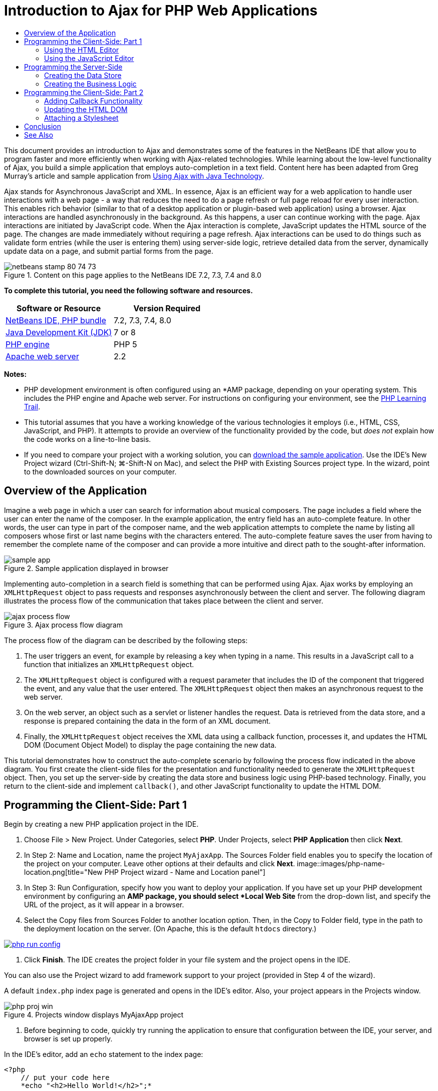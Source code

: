 // 
//     Licensed to the Apache Software Foundation (ASF) under one
//     or more contributor license agreements.  See the NOTICE file
//     distributed with this work for additional information
//     regarding copyright ownership.  The ASF licenses this file
//     to you under the Apache License, Version 2.0 (the
//     "License"); you may not use this file except in compliance
//     with the License.  You may obtain a copy of the License at
// 
//       http://www.apache.org/licenses/LICENSE-2.0
// 
//     Unless required by applicable law or agreed to in writing,
//     software distributed under the License is distributed on an
//     "AS IS" BASIS, WITHOUT WARRANTIES OR CONDITIONS OF ANY
//     KIND, either express or implied.  See the License for the
//     specific language governing permissions and limitations
//     under the License.
//

= Introduction to Ajax for PHP Web Applications
:jbake-type: tutorial
:jbake-tags: tutorials 
:jbake-status: published
:syntax: true
:source-highlighter: pygments
:toc: left
:toc-title:
:description: Introduction to Ajax for PHP Web Applications - Apache NetBeans
:keywords: Apache NetBeans, Tutorials, Introduction to Ajax for PHP Web Applications

This document provides an introduction to Ajax and demonstrates some of the features in the NetBeans IDE that allow you to program faster and more efficiently when working with Ajax-related technologies. While learning about the low-level functionality of Ajax, you build a simple application that employs auto-completion in a text field. Content here has been adapted from Greg Murray's article and sample application from link:http://weblogs.java.net/blog/gmurray71/archive/2005/12/using_ajax_with_1.html[+Using Ajax with Java Technology+].

Ajax stands for Asynchronous JavaScript and XML. In essence, Ajax is an efficient way for a web application to handle user interactions with a web page - a way that reduces the need to do a page refresh or full page reload for every user interaction. This enables rich behavior (similar to that of a desktop application or plugin-based web application) using a browser. Ajax interactions are handled asynchronously in the background. As this happens, a user can continue working with the page. Ajax interactions are initiated by JavaScript code. When the Ajax interaction is complete, JavaScript updates the HTML source of the page. The changes are made immediately without requiring a page refresh. Ajax interactions can be used to do things such as validate form entries (while the user is entering them) using server-side logic, retrieve detailed data from the server, dynamically update data on a page, and submit partial forms from the page.


image::images/netbeans-stamp-80-74-73.png[title="Content on this page applies to the NetBeans IDE 7.2, 7.3, 7.4 and 8.0"]


*To complete this tutorial, you need the following software and resources.*

|===
|Software or Resource |Version Required 

|link:https://netbeans.org/downloads/index.html[+NetBeans IDE, PHP bundle+] |7.2, 7.3, 7.4, 8.0 

|link:http://www.oracle.com/technetwork/java/javase/downloads/index.html[+Java Development Kit (JDK)+] |7 or 8 

|link:http://www.php.net/downloads.php[+PHP engine+] |PHP 5 

|link:http://httpd.apache.org/download.cgi[+Apache web server+] |2.2 
|===

*Notes:*

* PHP development environment is often configured using an *AMP package, depending on your operating system. This includes the PHP engine and Apache web server. For instructions on configuring your environment, see the link:../../trails/php.html[+PHP Learning Trail+].
* This tutorial assumes that you have a working knowledge of the various technologies it employs (i.e., HTML, CSS, JavaScript, and PHP). It attempts to provide an overview of the functionality provided by the code, but _does not_ explain how the code works on a line-to-line basis.
* If you need to compare your project with a working solution, you can link:https://netbeans.org/projects/samples/downloads/download/Samples%252FPHP%252FMyAjaxApp.zip[+download the sample application+]. Use the IDE's New Project wizard (Ctrl-Shift-N; ⌘-Shift-N on Mac), and select the PHP with Existing Sources project type. In the wizard, point to the downloaded sources on your computer.



[[overview]]
== Overview of the Application

Imagine a web page in which a user can search for information about musical composers. The page includes a field where the user can enter the name of the composer. In the example application, the entry field has an auto-complete feature. In other words, the user can type in part of the composer name, and the web application attempts to complete the name by listing all composers whose first or last name begins with the characters entered. The auto-complete feature saves the user from having to remember the complete name of the composer and can provide a more intuitive and direct path to the sought-after information.

image::images/sample-app.png[title="Sample application displayed in browser"]

Implementing auto-completion in a search field is something that can be performed using Ajax. Ajax works by employing an `XMLHttpRequest` object to pass requests and responses asynchronously between the client and server. The following diagram illustrates the process flow of the communication that takes place between the client and server.

image::images/ajax-process-flow.png[title="Ajax process flow diagram"]


The process flow of the diagram can be described by the following steps:

1. The user triggers an event, for example by releasing a key when typing in a name. This results in a JavaScript call to a function that initializes an `XMLHttpRequest` object.
2. The `XMLHttpRequest` object is configured with a request parameter that includes the ID of the component that triggered the event, and any value that the user entered. The `XMLHttpRequest` object then makes an asynchronous request to the web server.
3. On the web server, an object such as a servlet or listener handles the request. Data is retrieved from the data store, and a response is prepared containing the data in the form of an XML document.
4. Finally, the `XMLHttpRequest` object receives the XML data using a callback function, processes it, and updates the HTML DOM (Document Object Model) to display the page containing the new data.

This tutorial demonstrates how to construct the auto-complete scenario by following the process flow indicated in the above diagram. You first create the client-side files for the presentation and functionality needed to generate the `XMLHttpRequest` object. Then, you set up the server-side by creating the data store and business logic using PHP-based technology. Finally, you return to the client-side and implement `callback()`, and other JavaScript functionality to update the HTML DOM.



[[client1]]
== Programming the Client-Side: Part 1

Begin by creating a new PHP application project in the IDE.

1. Choose File > New Project. Under Categories, select *PHP*. Under Projects, select *PHP Application* then click *Next*.
2. In Step 2: Name and Location, name the project `MyAjaxApp`. The Sources Folder field enables you to specify the location of the project on your computer. Leave other options at their defaults and click *Next*. 
image::images/php-name-location.png[title="New PHP Project wizard - Name and Location panel"]
3. In Step 3: Run Configuration, specify how you want to deploy your application. If you have set up your PHP development environment by configuring an *AMP package, you should select *Local Web Site* from the drop-down list, and specify the URL of the project, as it will appear in a browser.
4. Select the Copy files from Sources Folder to another location option. Then, in the Copy to Folder field, type in the path to the deployment location on the server. (On Apache, this is the default `htdocs` directory.) 
[.feature]
--
image::images/php-run-config.png[role="left", link="images/php-run-config.png"]
--
5. Click *Finish*. The IDE creates the project folder in your file system and the project opens in the IDE. 

You can also use the Project wizard to add  framework support to your project (provided in Step 4 of the wizard).

A default `index.php` index page is generated and opens in the IDE's editor. Also, your project appears in the Projects window.

image::images/php-proj-win.png[title="Projects window displays MyAjaxApp project"]
6. Before beginning to code, quickly try running the application to ensure that configuration between the IDE, your server, and browser is set up properly. 

In the IDE's editor, add an `echo` statement to the index page:

[source,php]
----

<?php
    // put your code here
    *echo "<h2>Hello World!</h2>";*
?>

----
7. In the Projects window, right-click on the project node and choose Run. The IDE opens your default browser and displays the Hello World message you just created in `index.php`. 

NOTE: If you have difficulty setting up your project or establishing communication between the IDE, the server and browser, see link:project-setup.html[+Setting Up a PHP Project+] for a more thorough description. The link:../../trails/php.html[+PHP Learning Trail+] can provide more information on configuring your environment.


[[html]]
=== Using the HTML Editor

image::images/palette.png[title="Palette displaying HTML elements"] 

Now that you are certain your environment is set up correctly, begin by developing the auto-complete interface that will be viewed by users. Because the index page that we'll create does not require any server-side scripting elements, start by creating an HTML page and setting it as the entry point for the application.

One of the advantages of using an IDE is that the editor you work in often provides you with code completion which, if you learn to apply it when you code, can rapidly increase your productivity. The IDE's editor generally adapts to the technology you are using, so if you are working in an HTML page, pressing the code completion key combination (Ctrl-Space) will produce suggestions for HTML tags and attributes. As will later be shown, the same applies for other technologies, such as CSS and JavaScript.

A second feature you can make use of is the IDE's Palette. The Palette provides easy-to-use templates for elements that are commonly applied in the technology you are coding in. You simply click on an item, and drag it to a location in the file open in the Source Editor.

You can view large icons (as displayed here) by right-clicking in the Palette and choosing Show Big Icons.


1. In the Projects window, right-click the `MyAjaxApp` project node and choose New > HTML File.
2. In the HTML File wizard, name the file `index`, then click *Finish*. The new `index.html` file opens in the editor.
3. Replace the existing content for the file as follows.

[source,xml]
----

<!DOCTYPE HTML PUBLIC "-//W3C//DTD HTML 4.01 Transitional//EN"
    "http://www.w3.org/TR/html4/loose.dtd">

<html>
    <head>
        <meta http-equiv="Content-Type" content="text/html; charset=UTF-8">
        <title>Auto-Completion using AJAX</title>
    </head>
    <body>
        <h1>Auto-Completion using AJAX</h1>
    </body>
</html>

----
4. Add some explanatory text to describe the purpose of the text field. You can copy and paste in the following text at a point just beneath the `<h1>` tags:

[source,html]
----

<p>This example shows how you can do real time auto-completion using Asynchronous
    JavaScript and XML (Ajax) interactions.</p>

<p>In the form below enter a name. Possible names that will be completed are displayed
    below the form. For example, try typing in "Bach," "Mozart," or "Stravinsky,"
    then click on one of the selections to see composer details.</p>

----
5. Add an HTML form to the page. You can do this by making use of the elements listed in the IDE's Palette. If the Palette is not open, choose Window > Palette from the main menu. Then, under HTML Forms, click on and drag a Form element into the page to a point beneath the `<p>` tags that you just added. The Insert Form dialog box opens. Specify the following: 

* Action: autocomplete.php
* Method: GET
* Name: autofillform
image::images/php-insert-form.png[title="Insert form dialog"]

Click OK. The HTML `<form>` tags are inserted into the page containing the attributes you specified. (GET is applied by default, and so is not explicitly declared.)

6. Add an HTML table to the page. Under the HTML category in the Palette, click on a Table element and drag it to a point between the `<form>` tags. The Insert Table dialog box opens. Specify the following: 

* Rows: 2
* Columns: 2
* Border Size: 0
* Width: 0
* Cell Spacing: 0
* Cell Padding: 5
image::images/insert-table.png[title="Insert table dialog"]
7. Right-click inside the Source Editor and choose Format. This tidies up the code. Your form should now display similar to that below:

[source,xml]
----

<form name="autofillform" action="autocomplete.php">
  <table border="0" cellpadding="5">
    <thead>
      <tr>
        <th></th>
        <th></th>
      </tr>
    </thead>
    <tbody>
      <tr>
        <td></td>
        <td></td>
      </tr>
      <tr>
        <td></td>
        <td></td>
      </tr>
    </tbody>
  </table>
</form>

----
8. Within the first row of the table, type the following text into the first column (changes in *bold*):

[source,xml]
----

<td>*<strong>Composer Name:</strong>*</td>
----
9. Within the second column of the first row, instead of dragging a Text Input field from the Palette, type in the code below manually.

[source,java]
----

<input type="text"
    size="40"
    id="complete-field"
    onkeyup="doCompletion();">

----
When you type, try using the IDE's built-in code completion support. For example, type in `<i`, then press Ctrl-Space. A list of suggested options displays below your cursor, and a description of the selected element appears in a box above. You can in fact press Ctrl-Space at anytime you are coding in the Source Editor to bring up possible options. Also, if there is only one possible option, pressing Ctrl-Space will automatically complete the element name. 
image::images/code-completion.png[title="Ctrl-Space triggers code completion in the Source Editor"] 
The `onkeyup` attribute that you typed in above points to a JavaScript function named `doCompletion()`. This function is called each time a key is pressed in the form text field, and maps to the JavaScript call depicted in the Ajax <<flow-diagram,flow diagram>> above.
10. Before moving on to work in the JavaScript editor, make the new `index.html` file replace the `index.php` file as the entry point for the application. 

To do so, right-click the project node in the Projects window and choose Properties. Select the *Run Configuration* category, then enter `index.html` in the Index File field. image::images/php-entry-point.png[title="Specify the application's entry point in the Project Properties window"]
11. Click OK to save changes and exit the Project Properties window.
12. Run the project to see what it looks like in a browser. Click the Run Project ( image::images/run-project-btn.png[] ) button. The `index.html` file displays in your default browser. 
image::images/index-page.png[title="Run project to view its current state in browser"]


[[javascript]]
=== Using the JavaScript Editor

The IDE's JavaScript Editor provides many advanced editing capabilities, such as intelligent code completion, semantic highlighting, instant renaming and refactoring capabilities, as well as many more features. For more information on the JavaScript editing features in the IDE, see link:http://docs.oracle.com/cd/E50453_01/doc.80/e50452/dev_html_apps.htm#BACFIFIG[+Creating JavaScript Files+] in the link:http://www.oracle.com/pls/topic/lookup?ctx=nb8000&id=NBDAG[+Developing Applications with NetBeans IDE User's Guide+]. See link:http://wiki.netbeans.org/JavaScript[+http://wiki.netbeans.org/JavaScript+] for a detailed specification.

JavaScript code completion is automatically provided when you code in `.js` files, as well as within `<script>` tags when you work with other technologies (i.e., HTML, RHTML, JSP, PHP). When using the JavaScript Editor, the IDE provides you with browser-compatibility information, depending on the browser types and versions you specify in the JavaScript Options panel. Open the JavaScript Options panel by choosing Tools > Options (NetBeans > Preferences on Mac), then Miscellaneous > JavaScript.

image::images/php-javascript-options.png[title="JavaScript Options panel"]

The IDE provides out-of-the-box support for Firefox, Internet Explorer, Safari, and Opera. From the JavaScript Options panel, you can also specify the JavaScript engine version that code completion applies to.

Add a JavaScript file to the application and begin implementing `doCompletion()`.

1. In the Projects window, right-click on the project node and choose New > JavaScript file. (If JavaScript file is not listed, choose Other. Then choose JavaScript file from the Other category in the New File wizard.)
2. Name the file `javascript`, then click Finish. The new JavaScript file appears in the Projects window and opens in the editor.
3. Type the code below into `javascript.js`.

[source,java]
----

var req;
var isIE;

function init() {
    completeField = document.getElementById("complete-field");
}

function doCompletion() {
        var url = "autocomplete.php?action=complete&amp;id=" + escape(completeField.value);
        req = initRequest();
        req.open("GET", url, true);
        req.onreadystatechange = callback;
        req.send(null);
}

function initRequest() {
    if (window.XMLHttpRequest) {
        if (navigator.userAgent.indexOf('MSIE') != -1) {
            isIE = true;
        }
        return new XMLHttpRequest();
    } else if (window.ActiveXObject) {
        isIE = true;
        return new ActiveXObject("Microsoft.XMLHTTP");
    }
}

----

The above code performs a simple browser compatibility check for Firefox 3 and Internet Explorer versions 6 and 7). If you would like to incorporate more robust code for compatibility issues, consider using this link:http://www.quirksmode.org/js/detect.html[+browser detect script+] from link:http://www.quirksmode.org[+http://www.quirksmode.org+].

4. Switch back to `index.html` and add a reference to the JavaScript file between the `<head>` tags.

[source,xml]
----

<script type="text/javascript" src="javascript.js"></script>

----

You can quickly toggle between pages opened in the editor by pressing Ctrl-Tab.

5. Insert a call to `init()` in the opening `<body>` tag.

[source,java]
----

<body *onload="init()"*>

----
This ensures that `init()` is called each time the page is loaded.

The role of `doCompletion()` is to:

* create a URL that contains data that can be utilized by the server-side,
* initialize an `XMLHttpRequest` object, and
* prompt the `XMLHttpRequest` object to send an asynchronous request to the server.

The `XMLHttpRequest` object is at the heart of Ajax and has become the de facto standard for enabling XML data to be passed asynchronously over HTTP. _Asynchronous_ interaction implies that the browser can continue to process events in the page after the request is sent. Data is passed in the background, and can be automatically loaded into the page without requiring a page refresh.

Notice that the `XMLHttpRequest` object is actually created by `initRequest()`, which is called by `doCompletion()`. The function checks whether `XMLHttpRequest` can be understood by the browser, and if so it creates an `XMLHttpRequest` object. Otherwise, it performs a check on `ActiveXObject` (the `XMLHttpRequest` equivalent for Internet Explorer 6), and creates an `ActiveXObject` if identified.

Three parameters are specified when you create an `XMLHttpRequest` object: a URL, the HTTP method (`GET` or `POST`), and whether or not the interaction is asynchronous. In the above example, the parameters are:

* The URL `autocomplete.php`, and the text entered into the `complete-field` by the user:

[source,java]
----

var url = "autocomplete.php?action=complete&amp;id=" + escape(completeField.value);
----
* `GET`, signifying that HTTP interactions use the `GET` method, and
* `true`, signifying that the interaction is asynchronous:

[source,java]
----

req.open("GET", url, true);
----

If the interaction is set as asynchronous, a callback function must be specified. The callback function for this interaction is set with the statement:


[source,java]
----

req.onreadystatechange = callback;
----

and a `callback()` function <<callback,must later be defined>>. The HTTP interaction begins when `XMLHttpRequest.send()` is called. This action maps to the HTTP request that is sent to the web server in the above <<flow-diagram,flow diagram>>.



[[serverside]]
== Programming the Server-Side

The NetBeans IDE provides comprehensive support for web development using PHP. You can set up your development environment using an *AMP package, enabling you to edit and deploy from the IDE quickly and efficiently. The IDE allows you to configure your environment with a local server, as well as remotely, using FTP or SFTP. You can also configure an external debugger, such as link:http://xdebug.org/[+Xdebug+], and set up unit testing with link:http://www.phpunit.de/[+PHPUnit+] from the IDE's PHP Options window (Choose Tools > Options; NetBeans > Preferences on Mac, then select the PHP tab.) The PHP editor provides standard editing features such as code completion, syntax highlighting, mark occurrences, refactoring, code templates, documentation pop-up, code navigation, editor warnings and, for NetBeans 6.9, error badges for malformed syntax. See the link:../intro-screencasts.html[+NetBeans Video Tutorials and Demos+] page for screencasts on PHP support.

For applications requiring a database, the IDE supports wide-ranging support for most main-stream databases, especially MySQL. See the link:../../articles/mysql.html[+NetBeans MySQL screencast+] and link:../../../features/ide/database.html[+Database Integration+] features for more details.

The business logic for the auto-complete application that you are building needs to process requests by retrieving data from the data store, then prepare and send the response. This is implemented here using a PHP file named `autocomplete`. Before you begin coding the file, set up the data store and the functionality required by the file to access data.

* <<data,Creating the Data Store>>
* <<business,Creating the Business Logic>>


[[data]]
=== Creating the Data Store

For this simple application, you create a class called `Composer` that enables the business logic to retrieve data from entries contained in a `composers` array. You then create a class called `ComposerData` that retains composer data using the array.

1. Right-click the `MyAjaxApp` project node in the Projects window and choose New > PHP Class.
2. Name the class `Composer`, and click Finish. The class is created and opens in the editor.
3. Paste in the following code within the class (changes in *bold*).

[source,php]
----

<?php

class Composer {

    *public $id;
    public $firstName;
    public $lastName;
    public $category;

    function __construct($id, $firstName, $lastName, $category) {
        $this->id = $id;
        $this->firstName = $firstName;
        $this->lastName = $lastName;
        $this->category = $category;
    }*
}

?>
----

Create the `ComposerData` class.

1. Right-click the `MyAjaxApp` project node in the Projects window and choose New > PHP Class.
2. Name the class `ComposerData`, and click Finish. The class is created and opens in the IDE's editor.
3. Add a `require` statement to the top of the class to specify that the class requires the `Composer.php` class that you just created (changes in *bold*).

[source,php]
----

<?php

*require "Composer.php";*

class ComposerData {

}
----
4. In the editor, paste in the following code within the class (changes in *bold*).

[source,php]
----

<?php

require "Composer.php";

class ComposerData {

    *public $composers;

    function __construct() {
        $this->composers = array(
            new Composer("1", "Johann Sebastian", "Bach", "Baroque"),
            new Composer("2", "Arcangelo", "Corelli", "Baroque"),
            new Composer("3", "George Frideric", "Handel", "Baroque"),
            new Composer("4", "Henry", "Purcell", "Baroque"),
            new Composer("5", "Jean-Philippe", "Rameau", "Baroque"),
            new Composer("6", "Domenico", "Scarlatti", "Baroque"),
            new Composer("7", "Antonio", "Vivaldi", "Baroque"),

            new Composer("8", "Ludwig van", "Beethoven", "Classical"),
            new Composer("9", "Johannes", "Brahms", "Classical"),
            new Composer("10", "Francesco", "Cavalli", "Classical"),
            new Composer("11", "Fryderyk Franciszek", "Chopin", "Classical"),
            new Composer("12", "Antonin", "Dvorak", "Classical"),
            new Composer("13", "Franz Joseph", "Haydn", "Classical"),
            new Composer("14", "Gustav", "Mahler", "Classical"),
            new Composer("15", "Wolfgang Amadeus", "Mozart", "Classical"),
            new Composer("16", "Johann", "Pachelbel", "Classical"),
            new Composer("17", "Gioachino", "Rossini", "Classical"),
            new Composer("18", "Dmitry", "Shostakovich", "Classical"),
            new Composer("19", "Richard", "Wagner", "Classical"),

            new Composer("20", "Louis-Hector", "Berlioz", "Romantic"),
            new Composer("21", "Georges", "Bizet", "Romantic"),
            new Composer("22", "Cesar", "Cui", "Romantic"),
            new Composer("23", "Claude", "Debussy", "Romantic"),
            new Composer("24", "Edward", "Elgar", "Romantic"),
            new Composer("25", "Gabriel", "Faure", "Romantic"),
            new Composer("26", "Cesar", "Franck", "Romantic"),
            new Composer("27", "Edvard", "Grieg", "Romantic"),
            new Composer("28", "Nikolay", "Rimsky-Korsakov", "Romantic"),
            new Composer("29", "Franz Joseph", "Liszt", "Romantic"),

            new Composer("30", "Felix", "Mendelssohn", "Romantic"),
            new Composer("31", "Giacomo", "Puccini", "Romantic"),
            new Composer("32", "Sergei", "Rachmaninoff", "Romantic"),
            new Composer("33", "Camille", "Saint-Saens", "Romantic"),
            new Composer("34", "Franz", "Schubert", "Romantic"),
            new Composer("35", "Robert", "Schumann", "Romantic"),
            new Composer("36", "Jean", "Sibelius", "Romantic"),
            new Composer("37", "Bedrich", "Smetana", "Romantic"),
            new Composer("38", "Richard", "Strauss", "Romantic"),
            new Composer("39", "Pyotr Il'yich", "Tchaikovsky", "Romantic"),
            new Composer("40", "Guiseppe", "Verdi", "Romantic"),

            new Composer("41", "Bela", "Bartok", "Post-Romantic"),
            new Composer("42", "Leonard", "Bernstein", "Post-Romantic"),
            new Composer("43", "Benjamin", "Britten", "Post-Romantic"),
            new Composer("44", "John", "Cage", "Post-Romantic"),
            new Composer("45", "Aaron", "Copland", "Post-Romantic"),
            new Composer("46", "George", "Gershwin", "Post-Romantic"),
            new Composer("47", "Sergey", "Prokofiev", "Post-Romantic"),
            new Composer("48", "Maurice", "Ravel", "Post-Romantic"),
            new Composer("49", "Igor", "Stravinsky", "Post-Romantic"),
            new Composer("50", "Carl", "Orff", "Post-Romantic"),
        );
    }*
}

?>

----


[[business]]
=== Creating the Business Logic

Implement the logic to handle the `autocomplete` URL that is received by the incoming request. Instead of creating a new PHP file using the File wizard as demonstrated in the previous section, modify the existing `index.php` file for this purpose.

1. In the Projects window, click the `index.php` file node. The file name becomes editable, enabling you to modify the name. 
image::images/edit-file-name.png[title="Click on file nodes to edit names"]
2. Name the file `autocomplete`, then click Enter. Double-click the new `autocomplete.php` file to have it display in the editor.
3. Replace the file's existing code with the following script.

[source,php]
----

<?php

require_once("ComposerData.php");

session_start();

$composerData = new ComposerData();
$composers = $composerData->composers;

$results = array();
$namesAdded = false;

// simple matching for start of first or last name, or both
if(isset($_GET['action']) &amp;&amp; $_GET['action'] == "complete") {
    foreach($composers as $composer) {
        if(!is_numeric($_GET['id']) &amp;&amp;

            // if id matches first name
            (stripos($composer->firstName, $_GET['id']) === 0 ||

            // if id matches last name
            stripos($composer->lastName, $_GET['id']) === 0) ||

            // if id matches full name
            stripos($composer->firstName." ".$composer->lastName, $_GET['id']) === 0) {

                $results[] = $composer;
        }
    }

    // prepare xml data
    if(sizeof($results) != 0) {
        header('Content-type: text/xml');
        echo "<composers>";
        foreach($results as $result) {
            echo "<composer>";
            echo "<id>" . $result->id . "</id>";
            echo "<firstName>" . $result->firstName . "</firstName>";
            echo "<lastName>" . $result->lastName . "</lastName>";
            echo "</composer>";
        }
        echo "</composers>";
    }
}

// if user chooses from pop-up box
if(isset($_GET['action']) &amp;&amp; isset($_GET['id']) &amp;&amp; $_GET['action'] == "lookup") {
    foreach($composers as $composer) {
        if($composer->id == $_GET['id']) {
            $_SESSION ["id"] = $composer->id;
            $_SESSION ["firstName"] = $composer->firstName;
            $_SESSION ["lastName"] = $composer->lastName;
            $_SESSION ["category"] = $composer->category;

            header("Location: composerView.php");
        }
    }
}

?>
----

*Note: * The file composerView.php is not described in this tutorial. You may create such a file to see the final result of the search. A sample of the file is included in the link:https://netbeans.org/projects/samples/downloads/download/Samples%252FPHP%252FMyAjaxApp.zip[+sample application+].

As you can see, there is nothing really new you need to learn to write server-side code for Ajax processing. The response content type needs to be set to `text/xml` for cases where you want to exchange XML documents. With Ajax, you can also exchange plain text or even snippets of JavaScript which may be evaluated or executed by the callback function on the client. Note too that some browsers might cache the results, and so it may be necessary to set the Cache-Control HTTP header to `no-cache`.

In this example, the `autocomplete.php` file generates an XML document that contains all composers with a first or last name beginning with the characters typed in by the user. This document maps to the XML Data depicted in the <<flow-diagram,flow diagram>> above. Here is an example of an XML document that is returned to the `XMLHttpRequest` object:


[source,xml]
----

<composers>
    <composer>
        <id>12</id>
        <firstName>Antonin</firstName>
        <lastName>Dvorak</lastName>
    </composer>
    <composer>
        <id>45</id>
        <firstName>Aaron</firstName>
        <lastName>Copland</lastName>
    </composer>
    <composer>
        <id>7</id>
        <firstName>Antonio</firstName>
        <lastName>Vivaldi</lastName>
    </composer>
    <composer>
        <id>2</id>
        <firstName>Arcangelo</firstName>
        <lastName>Corelli</lastName>
    </composer>
</composers>

----



[[client2]]
== Programming the Client-Side: Part 2

You must define the callback function to handle the server's response, and add any functionality necessary to reflect changes in the page that is viewed by the user. This requires modifying the HTML DOM. Finally, you can work in the IDE's CSS Editor to add a simple stylesheet to the presentation.

* <<callback,Adding Callback Functionality>>
* <<htmldom,Updating the HTML DOM>>
* <<stylesheet,Attaching a Stylesheet>>


[[callback]]
=== Adding Callback Functionality

The callback function is called asynchronously at specific points during HTTP interaction when the `readyState` property of the `XMLHttpRequest` object changes. In the application you are building, the callback function is `callback()`. You recall that in `doCompletion()`, `callback` was set as the `XMLHttpRequest.onreadystatechange` property to a function. Now, implement the callback function as follows.

1. Open `javascript.js` in the editor and type in the code below.

[source,java]
----

function callback() {
    if (req.readyState == 4) {
        if (req.status == 200) {
            parseMessages(req.responseXML);
        }
    }
}

----

A `readyState` of "4" signifies the completion of the HTTP interaction. The API for `XMLHttpRequest.readState` indicates that there are 5 possible values that can be set. These are:

|===
|`readyState` Value |Object Status Definition 

|0 |uninitialized 

|1 |loading 

|2 |loaded 

|3 |interactive 

|4 |complete 
|===

Notice that the `parseMessages()` function is called only when the `XMLHttpRequest.readyState` is "4" and the `status` -- the HTTP status code definition of the request -- is "200", signifying a success. You will define `parseMessages()` next in <<htmldom,Updating the HTML DOM>>.


[[htmldom]]
=== Updating the HTML DOM

The `parseMessages()` function handles the incoming XML data. In doing so, it relies on several ancillary functions, such as `appendComposer()`, `getElementY()`, and `clearTable()`. You must also introduce new elements to the index page, such as a second HTML table which serves as the auto-complete box, and ID's for elements so they can be referenced in `javascript.js`. Finally, you create new variables corresponding to ID's for elements in `index.php`, initialize them in the `init()` function that you previously implemented, and add some functionality that is needed each time `index.php` is loaded.

NOTE: The functions and elements that you create in the following steps work interdependently. It is recommended that you work through this section, then examine the code once it is all in place.

1. Open `index.html` in the editor and type in the below code for the second row of the HTML table you previously created.

[source,xml]
----

<tr>
    *<td id="auto-row" colspan="2">

    <td/>*
</tr>
----
This new row, which can be identified as '`auto-row`', serves as a handle for the JavaScript code in order to insert a new HTML table that will form the auto-complete box.
2. Open `javascript.js` in the editor and the following three variables to the top of the file.

[source,java]
----

var completeField;
var completeTable;
var autoRow;
----
3. Add the following lines (in *bold*) to the `init()` function.

[source,java]
----

function init() {
    completeField = document.getElementById("complete-field");
    *completeTable = document.createElement("table");
    completeTable.setAttribute("class", "popupBox");
    completeTable.setAttribute("style", "display: none");
    autoRow = document.getElementById("auto-row");
    autoRow.appendChild(completeTable);
    completeTable.style.top = getElementY(autoRow) + "px";*
}
----
One purpose of `init()` is to make elements inside `index.html` accessible to other functions that will modify the index page's DOM. Above, the script creates a new HTML `table`, adds the `popupBox` class and modifies the element's style to `display: none`. Finally, it gets the element whose `id` is `auto-row` and inserts the new `table` into it. In other words, the modified HTML looks as follows when the code is run.

[source,xml]
----

<tr>
    <td id="auto-row" colspan="2">
        *<table class="popupBox" style="display: none"></table>*
    <td/>
</tr>
----
4. Add `appendComposer()` to `javascript.js`.

[source,java]
----

function appendComposer(firstName,lastName,composerId) {

    var row;
    var cell;
    var linkElement;

    if (isIE) {
        completeTable.style.display = 'block';
        row = completeTable.insertRow(completeTable.rows.length);
        cell = row.insertCell(0);
    } else {
        completeTable.style.display = 'table';
        row = document.createElement("tr");
        cell = document.createElement("td");
        row.appendChild(cell);
        completeTable.appendChild(row);
    }

    cell.className = "popupCell";

    linkElement = document.createElement("a");
    linkElement.className = "popupItem";
    linkElement.setAttribute("href", "autocomplete.php?action=lookup&amp;id=" + composerId);
    linkElement.appendChild(document.createTextNode(firstName + " " + lastName));
    cell.appendChild(linkElement);
}
----
This function creates a new table row, inserts a link to a composer into it using the data passed to the function via its three parameters, and inserts the row into the index page's `complete-table` element.
5. Add `clearTable()` to `javascript.js`.

[source,java]
----

function clearTable() {
    if (completeTable.getElementsByTagName("tr").length > 0) {
        completeTable.style.display = 'none';
        for (loop = completeTable.childNodes.length -1; loop >= 0 ; loop--) {
            completeTable.removeChild(completeTable.childNodes[loop]);
        }
    }
}
----
This function sets the display of the `complete-table` element to 'none', (i.e., makes it invisible), and it removes any existing composer name entries that were created.
6. Add `getElementY()` to `javascript.js`.

[source,java]
----

function getElementY(element){

    var targetTop = 0;

    if (element.offsetParent) {
        while (element.offsetParent) {
            targetTop += element.offsetTop;
            element = element.offsetParent;
        }
    } else if (element.y) {
        targetTop += element.y;
    }
    return targetTop;
}
----
This function is applied to find the vertical position of the parent element. This is necessary because the actual position of the element, when it is displayed, is often dependent on browser type and version. Note that the `complete-table` element, when displayed containing composer names, is shifted to the lower right of the table in which it exists. The correct height positioning is determined by `getElementY()`. 

NOTE: See link:http://www.quirksmode.org/js/findpos.html[+this explanation+] of `offset` on link:http://www.quirksmode.org/[+http://www.quirksmode.org/+].

7. Modify the `callback()` function to call `clearTable()` each time new data is received from the server. Any composer entries that already exist in the auto-complete box are therefore removed before it becomes populated with new entries.

[source,java]
----

function callback() {

    *clearTable();*

    if (req.readyState == 4) {
        if (req.status == 200) {
            parseMessages(req.responseXML);
        }
    }
}
----
8. Add `parseMessages()` to `javascript.js`.

[source,java]
----

function parseMessages(responseXML) {

    // no matches returned
    if (responseXML == null) {
        return false;
    } else {

        var composers = responseXML.getElementsByTagName("composers")[0];

        if (composers.childNodes.length > 0) {
            completeTable.setAttribute("bordercolor", "black");
            completeTable.setAttribute("border", "1");

            for (loop = 0; loop < composers.childNodes.length; loop++) {
                var composer = composers.childNodes[loop];
                var firstName = composer.getElementsByTagName("firstName")[0];
                var lastName = composer.getElementsByTagName("lastName")[0];
                var composerId = composer.getElementsByTagName("id")[0];
                appendComposer(firstName.childNodes[0].nodeValue,
                    lastName.childNodes[0].nodeValue,
                    composerId.childNodes[0].nodeValue);
            }
        }
    }
}
----

The `parseMessages()` function receives as a parameter an object representation of the XML document returned by the `autocomplete.php` file. The function programmatically traverses the XML document, extracting the `firstName`, `lastName`, and `id` of each entry, then passes this data to `appendComposer()`. This results in a dynamic update to the contents of the `complete-table` element. For example, an entry that is generated and inserted into `complete-table` might look as follows:


[source,xml]
----

<tr>
    <td class="popupCell">
        <a class="popupItem" href="autocomplete?action=lookup&amp;id=12">Antonin Dvorak</a>
    </td>
</tr>

----

The dynamic update to the `complete-table` element represents the final step of the process flow of communication that takes place during communication using Ajax. This update maps to the HTML &amp; CSS data being sent to the presentation in the <<flow-diagram,flow diagram>> above.


[[stylesheet]]
=== Attaching a Stylesheet

At this stage, you have completed all the code needed for the functionality of the application. To see the results of your efforts, try running the application now.

1. Run the project to see what it looks like in a browser. Click the Run Project ( image::images/run-project-btn.png[] ) button. The `index.html` file displays in your browser. 
image::images/no-css.png[title="Successful deployment without stylesheet"]

To attach a stylesheet to your application, simply create a CSS (Cascading Style Sheets) file and link to it from your presentation page(s). When you work in CSS files, the IDE provides you with code completion support, as well as several other features that can aid in producing stylesheet rules. These include:

* *CSS Style Builder:* An interface designed to enable you to create rules using a selection of controls and widgets. (Window > Other > CSS Style Builder)
* *CSS Preview:* A preview window which, when you place your cursor within a rule, displays sample text rendered according to the declaration block of that rule. (Window > Other > CSS Preview)
* *Style Rule Editor:* A dialog enabling you to create rules based on classes, ID's and HTML elements, and set their position in the document hierarchy. (Create Rule ( image::images/style-rule-editor-btn.png[] ) button, located in upper-left region of CSS editor toolbar)

NetBeans 6.9 provides Rename Refactoring and Find Usages support. This support is available not only in css files, but in all files containing embedded CSS code (e.g., HTML, PHP). CSS classes, id's and type elements can be refactored in all project files. To make use of this refactoring support, press Ctrl-R on a given CSS element and use the provided dialog to perform the rename action. You can also preview changes before performing the rename action. To utilize Find Usages support, right-click a CSS element and choose Find Usages. See link:http://wiki.netbeans.org/wiki/index.php?title=NewAndNoteworthy69m1&section=T-25#Web_Languages[+NewAndNoteworthy69m1+] for more details.

Perform the following steps to attach a stylesheet to your application.

1. In the Projects window, right-click on the project node and choose New > Cascading Style Sheet (If Cascading Style Sheet is not listed, choose Other. Then choose Cascading Style Sheet from the Other category in the New File wizard.)
2. In the CSS File Name text field, type in `stylesheet`.
3. Click Finish. The new file is added to the Projects window, and opens in the IDE's editor.
4. In `stylesheet.css`, type in the following rules. You can make use of the IDE's code completion support by pressing Ctrl-Space at points when you want to call up suggestions.

[source,java]
----

body {
   font-family: sans-serif;
   font-size: smaller;
   padding: 50px;
   color: #555;
   width: 650px;
}

h1 {
   letter-spacing: 6px;
   font-size: 1.6em;
   color: #be7429;
   font-weight: bold;
}

h2 {
   text-align: left;
   letter-spacing: 6px;
   font-size: 1.4em;
   color: #be7429;
   font-weight: normal;
   width: 450px;
}

table {
   width: 550px;
   padding: 10px;
   background-color: #c5e7e0;
}

td {
   padding: 10px;
}

a {
  color: #be7429;
  text-decoration: none;
}

a:hover {
  text-decoration: underline;
}

.popupBox {
  position: absolute;
  top: 170px;
  left: 140px;
}

.popupCell {
   background-color: #fffafa;
}

.popupCell:hover {
  background-color: #f5ebe9;
}

.popupItem {
  color: #333;
  text-decoration: none;
  font-size: 1.2em;
}
----

Perform a check on the validity of your CSS code by right-clicking in the CSS Editor and choosing Check CSS. Any errors encountered are displayed in the Output window (Windows > Output).

5. Switch to the `index.html` page in the editor (press Ctrl-Tab), and add a reference to the stylesheet between the `<head>` tags.

[source,java]
----

<link rel="stylesheet" type="text/css" href="stylesheet.css">

----
6. Run the application again. The index page displays in the browser using the stylesheet you just created. Each time you type in a character, an asynchronous request is sent to the server, and returned with XML data that has been prepared by `autocomplete.php`. As you enter more characters, the number of composer names decreases to reflect the new list of matches.



[[conclusion]]
== Conclusion

This concludes the Introduction to Ajax. Hopefully by now you realize that Ajax is simply exchanging information over HTTP in the background, and updating that page dynamically based on the results.

You may note that the application you built has numerous shortcomings, for example nothing happens when a composer name is selected from the auto-complete box! You are welcome to link:https://netbeans.org/projects/samples/downloads/download/Samples%252FPHP%252FMyAjaxApp.zip[+download the sample application+] to see how this can be implemented using PHP technology. Furthermore, you might want to investigate validation that prevents a user from requesting a name that does not exist in the data store. You can learn more about these techniques by following other tutorials on the link:../../trails/php.html[+NetBeans PHP Learning Trail+].

link:/about/contact_form.html?to=3&subject=Feedback: Introduction to Ajax (PHP)[+Send Us Your Feedback+]



[[seeAlso]]
== See Also

For more information about Ajax and PHP technology on link:https://netbeans.org/[+netbeans.org+], see the following resources:

* link:wish-list-tutorial-main-page.html[+Creating a Wish List CRUD Application with PHP+]. A 9-step tutorial describing how to create a CRUD application using PHP support in the IDE.
* link:../../docs/web/js-toolkits-jquery.html[+Using jQuery to Enhance the Appearance and Usability of a Web Page+]. Demonstrates how to integrate jQuery core and UI libraries into a NetBeans project.
* link:../../docs/web/js-toolkits-dojo.html[+Connecting a Dojo Tree to an ArrayList using JSON+]. Based on a JavaOne Hands-On Lab, this document shows how to implement a Dojo Tree widget into a web page and enable the server-side to respond to Tree requests in JSON format.
